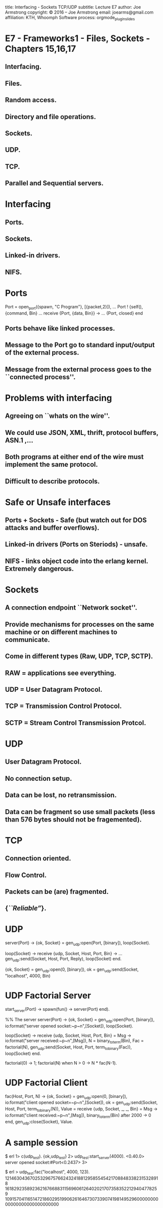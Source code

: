 #+STARTUP: overview, hideblocks
#+BEGIN_kv
title: Interfacing - Sockets TCP/UDP
subtitle: Lecture E7 
author: Joe Armstrong
copyright: \copyright 2016 -- Joe Armstrong
email: joearms@gmail.com
affiliation: KTH, Whoomph Software
process: orgmode_plugin_slides
#+END_kv

* E7 - Frameworks1 - Files, Sockets - Chapters 15,16,17 

** Interfacing.
** Files.
** Random access.
** Directory and file operations.
** Sockets.
** UDP.
** TCP.
** Parallel and Sequential servers.



* Interfacing
** Ports.
** Sockets.
** Linked-in drivers.
** NIFS.

* Ports
#+BEGIN_erlang
Port = open_port({spawn, "C Program"}, [{packet,2}]),
...
Port ! {self(), {command, Bin}
...
receive
    {Port, {data, Bin}} ->
        ...
    {Port, closed}
end
#+END_erlang

** Ports behave like linked processes.
** Message to the Port go to standard input/output of the external process.
** Message from the external process goes to the ``connected process''.

* Problems with interfacing
** Agreeing on ``whats on the wire''.
** We could use JSON, XML, thrift, protocol buffers, ASN.1 ,...
** Both programs at either end of the wire must implement the same protocol.
** Difficult to describe protocols.

* Safe or Unsafe interfaces

** Ports + Sockets - Safe (but watch out for DOS attacks and buffer overflows).
** Linked-in drivers (Ports on Steriods) - unsafe.
** NIFS - links object code into the erlang kernel. Extremely dangerous.
   
* Sockets
** A connection endpoint ``Network socket''.
** Provide mechanisms for processes on the same machine or on different machines  to communicate.
** Come in different types (Raw, UDP, TCP, SCTP).
** RAW = applications see everything.
** UDP = User Datagram Protocol.
** TCP = Transmission Control Protocol.
** SCTP = Stream Control Transmission Protcol. 

* UDP
** User Datagram Protocol.
** No connection setup.
** Data can be lost, no retransmission.
** Data can be fragment so use small packets (less than 576 bytes should not be fragemented).
 

* TCP
** Connection oriented.
** Flow Control.
** Packets can be (are) fragmented.
** {\sl ``Reliable''}.

* UDP
#+BEGIN_erlang
server(Port) ->
    {ok, Socket} = gen_udp:open(Port, [binary]),
    loop(Socket).

loop(Socket) ->
    receive
	{udp, Socket, Host, Port, Bin} ->
	    ...
	    gen_udp:send(Socket, Host, Port, Reply),
	    loop(Socket)
    end.
#+END_erlang

    
#+BEGIN_erlang
{ok, Socket} = gen_udp:open(0, [binary]),
ok = gen_udp:send(Socket, "localhost", 4000, Bin)
#+END_erlang

* UDP Factorial Server

#+BEGIN_erlang
start_server(Port) ->
    spawn(fun() -> server(Port) end).

%% The server 		  
server(Port) ->
    {ok, Socket} = gen_udp:open(Port, [binary]),
    io:format("server opened socket:~p~n",[Socket]),
    loop(Socket).

loop(Socket) ->
    receive
	{udp, Socket, Host, Port, Bin} = Msg ->
	    io:format("server received:~p~n",[Msg]),
	    N = binary_to_term(Bin),
	    Fac = factorial(N),
	    gen_udp:send(Socket, Host, Port, term_to_binary(Fac)),
	    loop(Socket)
    end.
    
factorial(0)            -> 1;
factorial(N) when N > 0 -> N * fac(N-1).
#+END_erlang

* UDP Factorial Client
#+BEGIN_erlang
fac(Host, Port, N) ->
    {ok, Socket} = gen_udp:open(0, [binary]),
    io:format("client opened socket=~p~n",[Socket]),
    ok = gen_udp:send(Socket, Host, Port, 
		      term_to_binary(N)),
    Value = receive
		{udp, Socket, _, _, Bin} = Msg ->
		    io:format("client received:~p~n",[Msg]),
		    binary_to_term(Bin)
	    after 2000 ->
		    0
	    end,
    gen_udp:close(Socket),
    Value.
#+END_erlang

* A sample session
#+BEGIN_shell
$ erl
1> c(udp_test).
{ok,udp_test}
2> udp_test:start_server(4000).
<0.40.0>
server opened socket:#Port<0.2437>
3> 
#+END_shell
 
#+BEGIN_shell
$ erl
> udp_test:fac("localhost", 4000, 123). 
12146304367025329675766243241881295855454217088483382315328918
16182923589236216766883115696061264020217073583522129404778259
10915704116514721860295199062616467307339074198149529600000000
00000000000000000000
#+END_shell




* Erlang TCP client
#+BEGIN_erlang
    {ok,Socket} = gen_tcp:connect(Host,Port,
				  [binary, {packet, 0}]),
    ok = gen_tcp:send(Socket, ...),
    receive
	{tcp,Socket,Bin} ->  
	    receive_data(Socket, Bin),
            ...
	{tcp_closed,Socket} -> 
	    ...
    end.
#+END_erlang

** \verb+{packet,0}+ data gets sent without any length count.
** \verb+{packet, 2 | 4}+ data is sent with a 2 or 4 byte length header. The receiving side will automaticaly defragment the data if it was opened with packet 2 of 4 option.

* Nano web client
#+BEGIN_erlang
-module(nano_web_client).
-compile(export_all).

nano_get_url() ->
    nano_get_url("www.sics.se").

nano_get_url(Host) ->
    {ok,Socket} = gen_tcp:connect(Host,80,
				  [binary, {packet, 0}]),
    ok = gen_tcp:send(Socket, "GET / HTTP/1.0\r\n\r\n"), 
    receive_data(Socket, []).

receive_data(Socket, SoFar) ->
    receive
	{tcp,Socket,Bin} ->  
	    receive_data(Socket, [Bin|SoFar]);
	{tcp_closed,Socket} -> 
	    list_to_binary(lists:reverse(SoFar)) 
    end.
#+END_erlang

** Page 264 Erlang book

* Running the client

\begin{Verbatim}
> nano_web_client:nano_get_url("www.google.com").
<<"HTTP/1.0 302 Found\r\nLocation: 
http://www.google.se/?gws_rd=cr&ei=mY70UqaPNoaoywPQ94CIBA\r\n
Cache-Control: private\r\nCon"...>>
\end{Verbatim}

* Erlang TCP server
#+BEGIN_erlang
start_nano_server() ->
    {ok, Listen} = gen_tcp:listen(2345, [binary, {packet, 4}, 
					 {reuseaddr, true},
					 {active, true}]),
    {ok, Socket} = gen_tcp:accept(Listen), 
    gen_tcp:close(Listen), 
    loop(Socket).

loop(Socket) ->
    receive
	{tcp, Socket, Bin} ->
	    ...
            Reply = ...
	    gen_tcp:send(Socket, Reply), 
	    loop(Socket);
	{tcp_closed, Socket} ->
	    true
    end.
#+END_erlang

** Page 268 Erlang book

* Sequential and Parallel TCP Servers

#+BEGIN_erlang
start_seq_server() ->
    {ok, Listen} = gen_tcp:listen(Port, ..),
    seq_loop(Listen).

seq_loop(Listen) ->
    {ok, Socket} = gen_tcp:accept(Listen),
    loop(Socket),
    seq_loop(Listen).
#+END_erlang

#+BEGIN_erlang
start_par_server() ->
    {ok, Listen} = gen_tcp:listen(Port, ..),
    spawn(fun() -> par_connect(Listen) end).

par_connect(Listen) ->
    {ok, Socket} = gen_tcp:accept(Listen),
    spawn(fun() -> par_connect(Listen) end),
    loop(Socket).
#+END_erlang


* TCP + UDP problems
** UDP - lost packets.
** TCP - fragemented data.
** TCP - flow control.
** Both - DOS attacks.
** Both - Security.
** Both - Firewalls.
* Security 1 

** Change:

#+BEGIN_erlang
ok = gen_udp:send(Socket, "localhost", 4000, 
		  term_to_binary(Term)),
...
receive
   {udp, Socket, _, _, Bin} ->
      binary_to_term(Bin)
end.
#+END_erlang
   
** To:

#+BEGIN_erlang
ok = gen_udp:send(Socket, "localhost", 4000, 
		  encrypt(Key, term_to_binary(Term))),
...
receive
   {udp, Socket, _, _, Bin} ->
      binary_to_term(decrypt(Key, Bin))
end.
#+END_erlang
* Security 2

#+BEGIN_shell
1> c(elib2_aes).
{ok,elib2_aes}
2 > Password = "1234".
"1234"
3> C = elib2_aes:encrypt(Password, <<"hello joe">>).
<<199,113,224,181,20,198,47,18,178,39,128,253,35,143,81,
  185,95,3,250,249,1,185,72,136,214,182,198,28,221,...>>
4> elib2_aes:decrypt(Password, C). 
<<"hello joe">>
#+END_shell

** No guarantees.
** Side channel attacks.
* Security Tutorial

My Github project


* Thanks

#+BEGIN_image
height:10cm
image:../lectures/theend.jpg
title:  
#+END_image 


